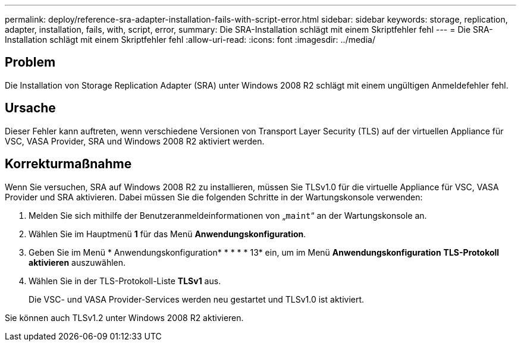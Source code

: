---
permalink: deploy/reference-sra-adapter-installation-fails-with-script-error.html 
sidebar: sidebar 
keywords: storage, replication, adapter, installation, fails, with, script, error, 
summary: Die SRA-Installation schlägt mit einem Skriptfehler fehl 
---
= Die SRA-Installation schlägt mit einem Skriptfehler fehl
:allow-uri-read: 
:icons: font
:imagesdir: ../media/




== Problem

Die Installation von Storage Replication Adapter (SRA) unter Windows 2008 R2 schlägt mit einem ungültigen Anmeldefehler fehl.



== Ursache

Dieser Fehler kann auftreten, wenn verschiedene Versionen von Transport Layer Security (TLS) auf der virtuellen Appliance für VSC, VASA Provider, SRA und Windows 2008 R2 aktiviert werden.



== Korrekturmaßnahme

Wenn Sie versuchen, SRA auf Windows 2008 R2 zu installieren, müssen Sie TLSv1.0 für die virtuelle Appliance für VSC, VASA Provider und SRA aktivieren. Dabei müssen Sie die folgenden Schritte in der Wartungskonsole verwenden:

. Melden Sie sich mithilfe der Benutzeranmeldeinformationen von „`maint`“ an der Wartungskonsole an.
. Wählen Sie im Hauptmenü *1* für das Menü *Anwendungskonfiguration*.
. Geben Sie im Menü * Anwendungskonfiguration* * * * * 13* ein, um im Menü *Anwendungskonfiguration* *TLS-Protokoll aktivieren* auszuwählen.
. Wählen Sie in der TLS-Protokoll-Liste *TLSv1* aus.
+
Die VSC- und VASA Provider-Services werden neu gestartet und TLSv1.0 ist aktiviert.



Sie können auch TLSv1.2 unter Windows 2008 R2 aktivieren.
